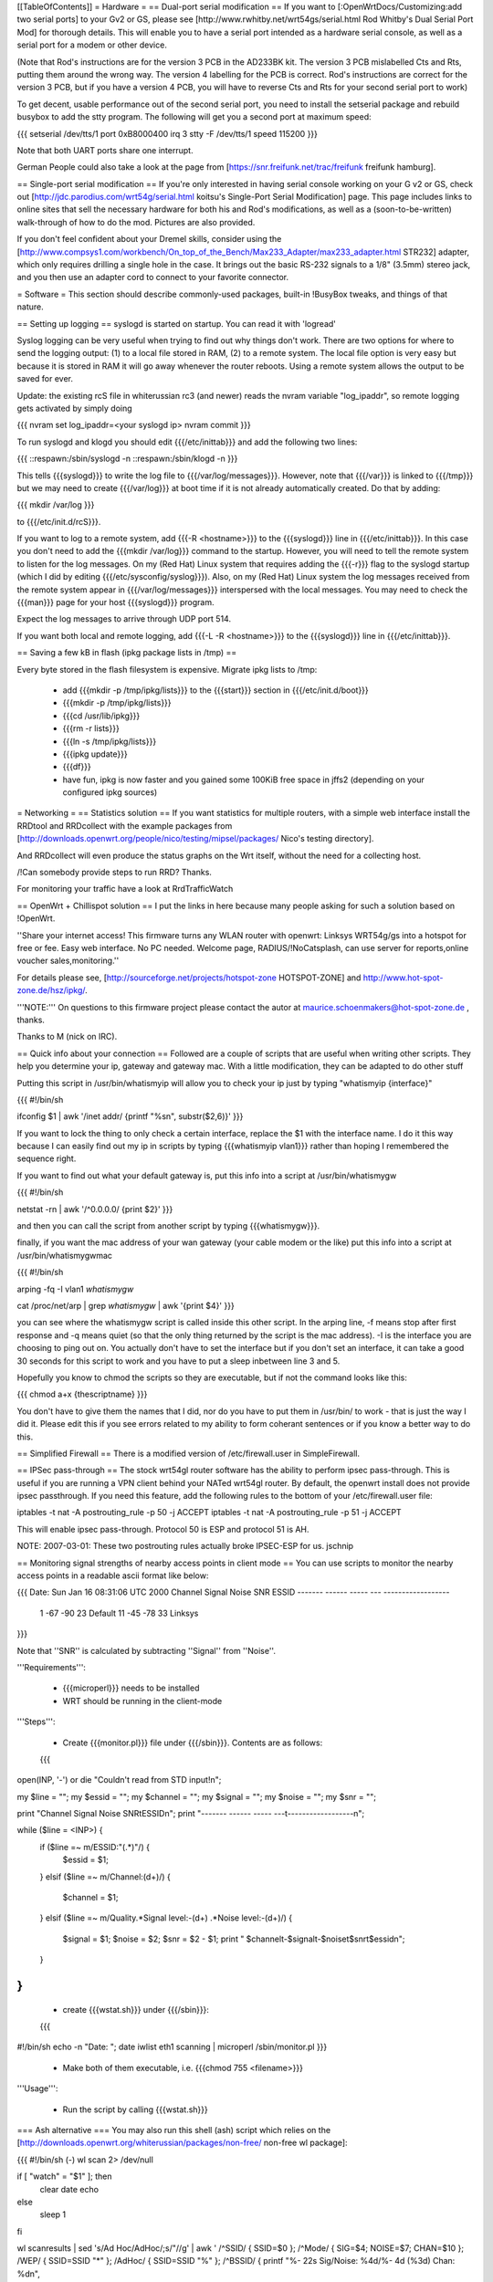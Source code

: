 [[TableOfContents]]
= Hardware =
== Dual-port serial modification ==
If you want to [:OpenWrtDocs/Customizing:add two serial ports] to your Gv2 or GS, please see [http://www.rwhitby.net/wrt54gs/serial.html Rod Whitby's Dual Serial Port Mod] for thorough details.  This will enable you to have a serial port intended as a hardware serial console, as well as a serial port for a modem or other device.

(Note that Rod's instructions are for the version 3 PCB in the AD233BK kit. The version 3 PCB mislabelled Cts and Rts, putting them around the wrong way. The version 4 labelling for the PCB is correct. Rod's instructions are correct for the version 3 PCB, but if you have a version 4 PCB, you will have to reverse Cts and Rts for your second serial port to work)

To get decent, usable performance out of the second serial port, you need to install the setserial package and rebuild busybox to add the stty program. The following will get you a second port at maximum speed:

{{{
setserial /dev/tts/1 port 0xB8000400 irq 3
stty -F /dev/tts/1 speed 115200
}}}

Note that both UART ports share one interrupt.

German People could also take a look at the page from [https://snr.freifunk.net/trac/freifunk freifunk hamburg].

== Single-port serial modification ==
If you're only interested in having serial console working on your G v2 or GS, check out [http://jdc.parodius.com/wrt54g/serial.html koitsu's Single-Port Serial Modification] page. This page includes links to online sites that sell the necessary hardware for both his and Rod's modifications, as well as a (soon-to-be-written) walk-through of how to do the mod. Pictures are also provided.

If you don't feel confident about your Dremel skills, consider using the [http://www.compsys1.com/workbench/On_top_of_the_Bench/Max233_Adapter/max233_adapter.html STR232] adapter, which only requires drilling a single hole in the case. It brings out the basic RS-232 signals to a 1/8" (3.5mm) stereo jack, and you then use an adapter cord to connect to your favorite connector.

= Software =
This section should describe commonly-used packages, built-in !BusyBox tweaks, and things of that nature.

== Setting up logging ==
syslogd is started on startup. You can read it with 'logread'

Syslog logging can be very useful when trying to find out why things don't work.  There are two options for where to send the logging output: (1) to a local file stored in RAM, (2) to a remote system.  The local file option is very easy but because it is stored in RAM it will go away whenever the router reboots.  Using a remote system allows the output to be saved for ever.

Update: the existing rcS file in whiterussian rc3 (and newer) reads the nvram variable "log_ipaddr", so remote logging gets activated by simply doing

{{{
nvram set log_ipaddr=<your syslogd ip>
nvram commit
}}}

To run syslogd and klogd you should edit {{{/etc/inittab}}} and add the following two lines:

{{{
::respawn:/sbin/syslogd -n
::respawn:/sbin/klogd -n
}}}

This tells {{{syslogd}}} to write the log file to {{{/var/log/messages}}}.  However, note that {{{/var}}} is linked to {{{/tmp}}} but we may need to create {{{/var/log}}} at boot time if it is not already automatically created.  Do that by adding:

{{{
mkdir /var/log
}}}

to {{{/etc/init.d/rcS}}}.

If you want to log to a remote system, add {{{-R <hostname>}}} to the {{{syslogd}}} line in {{{/etc/inittab}}}.  In this case you don't need to add the {{{mkdir /var/log}}} command to the startup.  However, you will need to tell the remote system to listen for the log messages. On my (Red Hat) Linux system that requires adding the {{{-r}}} flag to the syslogd startup (which I did by editing {{{/etc/sysconfig/syslog}}}). Also, on my (Red Hat) Linux system the log messages received from the remote system appear in {{{/var/log/messages}}} interspersed with the local messages.  You may need to check the {{{man}}} page for your host {{{syslogd}}} program.

Expect the log messages to arrive through UDP port 514.

If you want both local and remote logging, add {{{-L -R <hostname>}}} to the {{{syslogd}}} line in {{{/etc/inittab}}}.

== Saving a few kB in flash (ipkg package lists in /tmp) ==

Every byte stored in the flash filesystem is expensive. Migrate ipkg lists to /tmp:

  * add {{{mkdir -p /tmp/ipkg/lists}}} to the {{{start}}} section in {{{/etc/init.d/boot}}}
  * {{{mkdir -p /tmp/ipkg/lists}}}
  * {{{cd /usr/lib/ipkg}}}
  * {{{rm -r lists}}}
  * {{{ln -s /tmp/ipkg/lists}}}
  * {{{ipkg update}}}
  * {{{df}}}
  * have fun, ipkg is now faster and you gained some 100KiB free space in jffs2 (depending on your configured ipkg sources)


= Networking =
== Statistics solution ==
If you want statistics for multiple routers, with a simple web interface install the RRDtool and RRDcollect with the example packages from [http://downloads.openwrt.org/people/nico/testing/mipsel/packages/ Nico's testing directory].

And RRDcollect will even produce the status graphs on the Wrt itself, without the need for a collecting host.

/!\ Can somebody provide steps to run RRD? Thanks.

For monitoring your traffic have a look at RrdTrafficWatch

== OpenWrt + Chillispot solution ==
I put the links in here because many people asking for such a solution based on !OpenWrt.

''Share your internet access! This firmware turns any WLAN router with openwrt: Linksys WRT54g/gs into a hotspot for free or fee. Easy web interface. No PC needed. Welcome page, RADIUS/!NoCatsplash, can use server for reports,online voucher sales,monitoring.''

For details please see, [http://sourceforge.net/projects/hotspot-zone HOTSPOT-ZONE] and http://www.hot-spot-zone.de/hsz/ipkg/.

'''NOTE:''' On questions to this firmware project please contact the autor at maurice.schoenmakers@hot-spot-zone.de , thanks.

Thanks to M (nick on IRC).

== Quick info about your connection ==
Followed are a couple of scripts that are useful when writing other scripts.  They help you determine your ip, gateway and gateway mac.  With a little modification, they can be adapted to do other stuff

Putting this script in /usr/bin/whatismyip will allow you to check your ip just by typing "whatismyip {interface}"

{{{
#!/bin/sh

ifconfig $1 | awk '/inet addr/ {printf "%s\n", substr($2,6)}'
}}}

If you want to lock the thing to only check a certain interface, replace the $1 with the interface name.  I do it this way because I can easily find out my ip in scripts by typing {{{whatismyip vlan1}}} rather than hoping I remembered the sequence right.

If you want to find out what your default gateway is, put this info into a script at /usr/bin/whatismygw

{{{
#!/bin/sh

netstat -rn | awk '/^0\.0\.0\.0/ {print $2}'
}}}

and then you can call the script from another script by typing {{{whatismygw}}}.

finally, if you want the mac address of your wan gateway (your cable modem or the like) put this info into a script at /usr/bin/whatismygwmac

{{{
#!/bin/sh

arping -fq -I vlan1 `whatismygw`

cat /proc/net/arp | grep `whatismygw` | awk '{print $4}'
}}}

you can see where the whatismygw script is called inside this other script.  In the arping line, -f means stop after first response and -q means quiet (so that the only thing returned by the script is the mac address).  -I is the interface you are choosing to ping out on.  You actually don't have to set the interface but if you don't set an interface, it can take a good 30 seconds for this script to work and you have to put a sleep inbetween line 3 and 5.

Hopefully you know to chmod the scripts so they are executable, but if not the command looks like this:

{{{
chmod a+x {thescriptname}
}}}

You don't have to give them the names that I did, nor do you have to put them in /usr/bin/ to work - that is just the way I did it.  Please edit this if you see errors related to my ability to form coherant sentences or if you know a better way to do this.

== Simplified Firewall ==
There is a modified version of /etc/firewall.user in SimpleFirewall.

== IPSec pass-through ==
The stock wrt54gl router software has the ability to perform ipsec pass-through.  This is useful if you are running a VPN client behind your NATed wrt54gl router.  By default, the openwrt install does not provide ipsec passthrough.  If you need this feature, add the following rules to the bottom of your /etc/firewall.user file:

iptables -t nat -A postrouting_rule -p 50 -j ACCEPT iptables -t nat -A postrouting_rule -p 51 -j ACCEPT

This will enable ipsec pass-through.  Protocol 50 is ESP and protocol 51 is AH.

NOTE: 2007-03-01: These two postrouting rules actually broke IPSEC-ESP for us. jschnip

== Monitoring signal strengths of nearby access points in client mode ==
You can use scripts to monitor the nearby access points in a readable ascii format like below:

{{{
Date: Sun Jan 16 08:31:06 UTC 2000
Channel Signal  Noise  SNR      ESSID
------- ------  -----  ---      ------------------
 1      -67     -90     23      Default
 11     -45     -78     33      Linksys
}}}

Note that ''SNR'' is calculated by subtracting ''Signal'' from ''Noise''.

'''Requirements''':

 * {{{microperl}}} needs to be installed
 * WRT should be running in the client-mode

'''Steps''':

 * Create {{{monitor.pl}}} file under {{{/sbin}}}. Contents are as follows:
 {{{
open(INP, '-') or die "Couldn't read from STD input!\n";

my $line = ""; my $essid = ""; my $channel = "";
my $signal = ""; my $noise = ""; my $snr = "";

print "Channel Signal  Noise  SNR\tESSID\n";
print "------- ------  -----  ---\t------------------\n";

while ($line = <INP>) {
   if ($line =~ m/ESSID:"(.*)"/) {
      $essid = $1;
   }
   elsif ($line =~ m/Channel:(\d+)/) {
      $channel = $1;
   }
   elsif ($line =~ m/Quality.*Signal level:-(\d+) .*Noise level:-(\d+)/) {
      $signal = $1;
      $noise = $2;
      $snr = $2 - $1;
      print " $channel\t-$signal\t-$noise\t$snr\t$essid\n";
   }
}
}}}
 * create {{{wstat.sh}}} under {{{/sbin}}}:
 {{{
#!/bin/sh
echo -n "Date: "; date
iwlist eth1 scanning | microperl /sbin/monitor.pl
}}}
 * Make both of them executable, i.e. {{{chmod 755 <filename>}}}

'''Usage''':

 * Run the script by calling {{{wstat.sh}}}

=== Ash alternative ===
You may also run this shell (ash) script which relies on the [http://downloads.openwrt.org/whiterussian/packages/non-free/ non-free wl package]:

{{{
#!/bin/sh (-)
wl scan 2> /dev/null

if [ "watch" = "$1" ]; then
        clear
        date
        echo
else
        sleep 1
fi

wl scanresults | \
sed 's/Ad Hoc/AdHoc/;s/"//g' | \
awk '
/^SSID/ { SSID=$0 };
/^Mode/ { SIG=$4; NOISE=$7; CHAN=$10 };
/WEP/ { SSID=SSID "*" };
/AdHoc/ { SSID=SSID "%" };
/^BSSID/ { printf "%- 22s Sig/Noise: %4d/%- 4d (%3d) Chan: %d\n",
 SSID, SIG, NOISE, -1*(NOISE-SIG), CHAN}' | \
sort

if [ "watch" = "$1" ]; then
        sleep 7
        exec $0 watch
fi}}}

== Disabling telnet ==
Telnet is enabled by default.  On Kamikaze (at least), ssh is also provided by default, through Dropbear.  You may want to disable Telnet for better security.

To stop the telnet daemon, run {{{/etc/init.d/telnet stop}}}.  To disable it at boot, run {{{/etc/init.d/telnet disable}}}.

= Useful details =
== boot_wait - What it is, and how it works ==
Information here was verified with a WRT54G 1.0.  There are minor changes with each variable hardware revision (1.0 vs. 1.1 vs. 2.0 vs. GS), but the general principles remain the same, as well as the final result.  To really understand {{{boot_wait}}}, you need to understand the boot process on the WRT, and how ARP tables work.

When the boot loader begins (PMON on v1.x and CFE on v2.x), it starts by validating the nvram data (configuration data that is stored at the end of flash).  If this data is valid, it checks for the existence of the variable {{{boot_wait}}}.  If {{{boot_wait}}} is set to {{{on}}} ({{{nvram set boot_wait=on}}}), the loader will go into a "boot_wait state".

The WRT will remain in this state for 3 seconds before proceeding with loading the kernel. The next step of the bootstrap is to do a CRC check on the trx file stored in flash (trx contains kernel and root file-system; bin file is trx with some extra headers).  If the CRC check fails, the router falls back to the boot loader and stays there, waiting for a new firmware.  If the CRC check passes, the router loads the kernel from flash and executes it.

During the 3 second {{{boot_wait}}} state, or if the CRC fails, the loader will be accepting Ethernet packets.  '''It does not contain a fully-working IP stack''', and is only looking for 2 types of packets: ARP broadcasts and incoming TFTP attempts.

An ARP is an "Address Resolution Protocol" which converts an IP address into a mac address (machine address / hardware address), used for basic ethernet communication. An ARP request for 192.168.1.1 will return the mac address of the router. While in boot_wait, the router will accept any packet with the correct mac address, regardless of IP address. In particular in some situations on various networks, this is a bit problematic, because the ARP tables are not updated correctly or there are old stale ARP entries laying around (on another switch, or on the client PC; most layer-2 equipment does some form of ARP caching).  In this case, you can bypass the ARP stage altogether and set a static ARP entry for an otherwise unused IP on your LAN with the MAC address of the router.

If you TFTP put a valid firmware image during the 3-5 second window, the unit will accept the file, and flash the file and proceed to boot -- which will then check the CRC. The easiest way to send a file during boot is to just start the TFTP tranfer (binary mode) to 192.168.1.1 during the 3-5 second window of opportunity.

The most common problem we hear about is folks under the mistaken impression that the TFTP server requires a username and password to send a file during boot_wait state.  '''This is FALSE.'''  There is a TFTP server enabled within the stock Linksys firmware; '''this is not the same thing as {{{PMON}}} or {{{CFE}}}'''.  If you attempt to TFTP a firmware image to the unit while the Linksys TFTP server is running, you'll receive an error message claiming "incorrect password" or something of that nature.  If you see that error message, then you missed the {{{boot_wait}}} window of opportunity or you didn't set {{{boot_wait}}} to on.  In this case, you can still update the firmware via the Web-based "Firmware Upgrade" page.  Note that without boot_wait set, recovery is tricker, so once you've upgraded it's highly recommended that you do enable {{{boot_wait}}}.

If you have a v2 or GS unit, during the {{{CFE}}} phase, '''you will always be able to reach the unit at IP 192.168.1.1'''.  If this doesn't work for you, you likely forgot to enable {{{boot_wait}}}.

If you do end up with a 'dead' WRT unit due to not enabling {{{boot_wait}}}, there's still hope. Please see [http://voidmain.is-a-geek.net:81/redhat/wrt54g_revival.html VoidMain's WRT54G Revival Page].

== CFE/PMON TFTP maximum image size limitation ==
There is a physical limit of approximately 3,141,632 bytes that {{{CFE/PMON}}} will accept during the {{{boot_wait}}} stage.  Only 3,141,632 bytes will be flashed to the firmware. If your firmware image is larger than this, the result will be undefined; the kernel may load then either panic, or possibly the unit will reboot itself then proceed to spit out {{{Boot program checksum is invalid}}} during {{{PMON}}}, and drop you to the {{{CFE>}}} prompt (requiring serial console).

''If this hasn't been done already, this can be solved with an intermediate-stage rom image that accepts a full-size image. This is like how LILO works'' -- Micksa

== Backing up the JFFS2 partition ==
{{{
mount /dev/mtdblock/4 /jffs
cd /jffs
tar jcvf /tmp/backup.tar.bz2 .
}}}

Then using nfs or dropbear's scp to copy /tmp/backup.tar.gz to a safe place.

== Using the buttons to control your router ==

For White Russian RC5 and earlier.

 * Reboot your router with the reset button on the back.
 * Switch your WiFi ON and OFF by pressing the Cisco SES (Secure Easy Setup) button (if your router has one).
 * Orange Cisco LED acknowledges the button-press event.

Put this in /etc/init.d/S70buttons:

{{{
#!/bin/sh

while : ; do
  sleep 1
  # Reset button
  if [ $(cat /proc/sys/reset) = "1" ]; then
    logger "Rebooting (Reset button)"
    LEDSTATUS=$(cat /proc/sys/diag)
    LEDSTATUS=$((LEDSTATUS | 0x10))  # Orange Cisco LED ON
    echo $LEDSTATUS > /proc/sys/diag
    reboot
  fi

  # Cisco button
  if [ "$(cat /proc/sys/button)" = "1" ]; then
    LEDSTATUS=$(cat /proc/sys/diag)
    if [ "$(nvram get wl0_radio)" = "0" ]; then
      logger -t wifi "Activating wi-fi (Cisco button)"
      LEDSTATUS=$((LEDSTATUS | 0x10))  # Orange Cisco LED ON
      echo $LEDSTATUS > /proc/sys/diag
      nvram set wl0_radio=1
      wifi
    else
      logger -t wifi "Deactivating wi-fi (Cisco button)"
      LEDSTATUS=$((LEDSTATUS | 0x10))  # Orange Cisco LED ON
      echo $LEDSTATUS > /proc/sys/diag
      nvram set wl0_radio=0
      wifi
    fi
    sleep 3  # just to be safe
    #LEDSTATUS=$(cat /proc/sys/diag)
    LEDSTATUS=$((LEDSTATUS & ~0x14))  # Power LED Flashing OFF (wl module issues?) & Orange Cisco LED OFF
    echo $LEDSTATUS > /proc/sys/diag
  fi
done &
}}}

Modify the script for your needs and don't forget to '''chmod a+x''' it.

See also: ["wrtLEDCodes"] and [http://forum.openwrt.org/viewtopic.php?id=5286]

For RC6 the whole shebang is changed; instead you put shell scripts in /etc/hotplug.d/button, and the LEDs are controlled by separate files in /proc/diag/led.  See [http://forum.openwrt.org/viewtopic.php?id=8745] for details and [http://forum.openwrt.org/viewtopic.php?id=8151] for an updated script (which I haven't tested).
